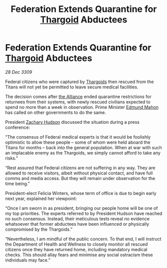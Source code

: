 :PROPERTIES:
:ID:       85124c09-17dc-4328-963d-0886a6d01f78
:END:
#+title: Federation Extends Quarantine for [[id:09343513-2893-458e-a689-5865fdc32e0a][Thargoid]] Abductees
#+filetags: :galnet:

* Federation Extends Quarantine for [[id:09343513-2893-458e-a689-5865fdc32e0a][Thargoid]] Abductees

/28 Dec 3309/

Federal citizens who were captured by [[id:09343513-2893-458e-a689-5865fdc32e0a][Thargoids]] then rescued from the Titans will not yet be permitted to leave secure medical facilities. 

The decision comes after [[id:1d726aa0-3e07-43b4-9b72-074046d25c3c][the Alliance]] ended quarantine restrictions for returnees from their systems, with newly rescued civilians expected to spend no more than a week in observation. Prime Minister [[id:da80c263-3c2d-43dd-ab3f-1fbf40490f74][Edmund Mahon]] has called on other governments to do the same. 

President [[id:02322be1-fc02-4d8b-acf6-9a9681e3fb15][Zachary Hudson]] discussed the situation during a press conference: 

“The consensus of Federal medical experts is that it would be foolishly optimistic to allow these people – some of whom were held aboard the Titans for months – back into the general population. When at war with such an implacable enemy as the Thargoids, we simply cannot afford to take any risks.” 

“Rest assured that Federal citizens are not suffering in any way. They are allowed to receive visitors, albeit without physical contact, and have full comms and media access. But they will remain under observation for the time being.” 

President-elect Felicia Winters, whose term of office is due to begin early next year, explained her viewpoint: 

“Once I am sworn in as president, bringing our people home will be one of my top priorities. The experts referred to by President Hudson have reached no such consensus. Instead, their meticulous tests reveal no evidence whatsoever that former abductees have been influenced or physically compromised by the Thargoids.” 

“Nevertheless, I am mindful of the public concern. To that end, I will instruct the Department of Health and Wellness to closely monitor all rescued citizens once they have returned home, including mandatory medical checks. This should allay fears and minimise any social ostracism these individuals may face.”
